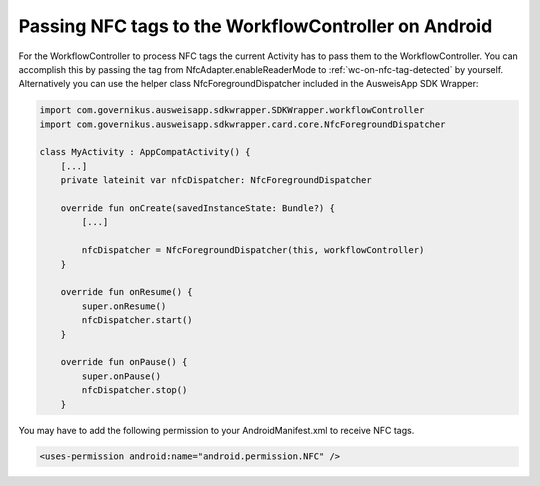.. _workflow-controller-nfc-foreground-dispatcher:

Passing NFC tags to the WorkflowController on Android
^^^^^^^^^^^^^^^^^^^^^^^^^^^^^^^^^^^^^^^^^^^^^^^^^^^^^

For the WorkflowController to process NFC tags the current Activity has to pass
them to the WorkflowController.
You can accomplish this by passing the tag from NfcAdapter.enableReaderMode to :ref:`wc-on-nfc-tag-detected`
by yourself.
Alternatively you can use the helper class NfcForegroundDispatcher included in the AusweisApp SDK Wrapper:

.. code-block:: kotlin

    import com.governikus.ausweisapp.sdkwrapper.SDKWrapper.workflowController
    import com.governikus.ausweisapp.sdkwrapper.card.core.NfcForegroundDispatcher

    class MyActivity : AppCompatActivity() {
        [...]
        private lateinit var nfcDispatcher: NfcForegroundDispatcher

        override fun onCreate(savedInstanceState: Bundle?) {
            [...]

            nfcDispatcher = NfcForegroundDispatcher(this, workflowController)
        }

        override fun onResume() {
            super.onResume()
            nfcDispatcher.start()
        }

        override fun onPause() {
            super.onPause()
            nfcDispatcher.stop()
        }

You may have to add the following permission to your AndroidManifest.xml to
receive NFC tags.

.. code-block:: xml

    <uses-permission android:name="android.permission.NFC" />
